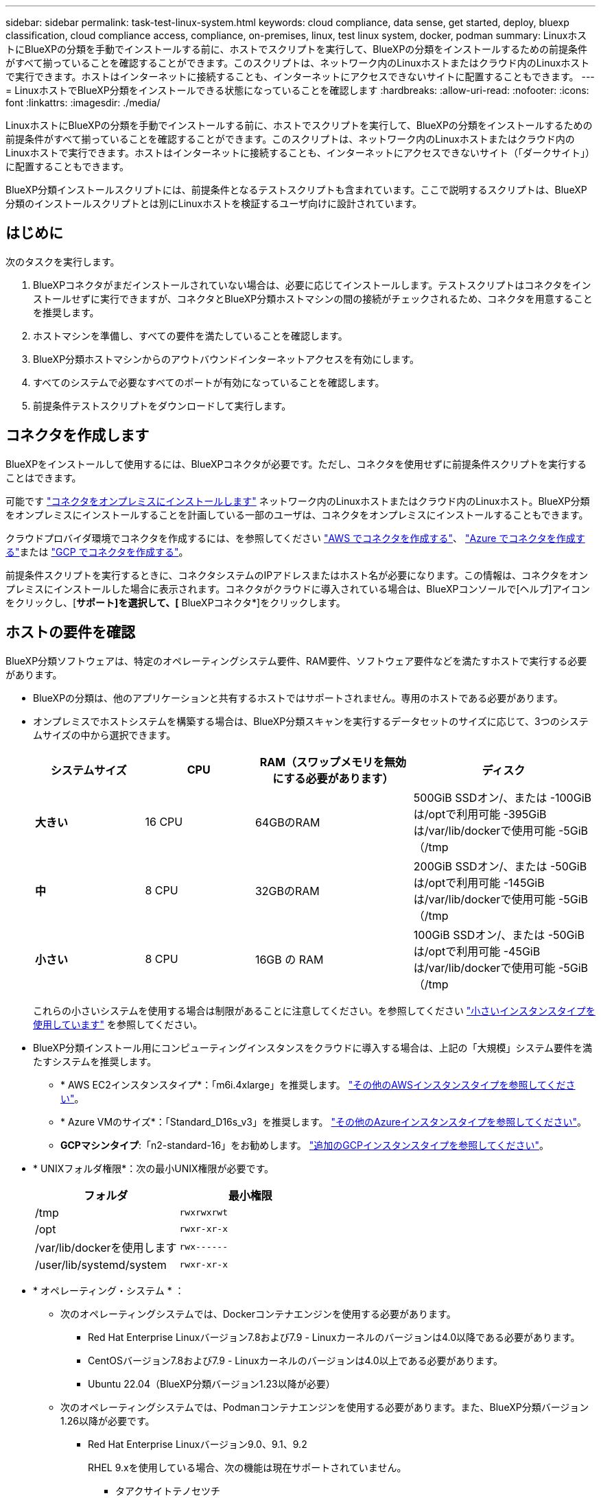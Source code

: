---
sidebar: sidebar 
permalink: task-test-linux-system.html 
keywords: cloud compliance, data sense, get started, deploy, bluexp classification, cloud compliance access, compliance, on-premises, linux, test linux system, docker, podman 
summary: LinuxホストにBlueXPの分類を手動でインストールする前に、ホストでスクリプトを実行して、BlueXPの分類をインストールするための前提条件がすべて揃っていることを確認することができます。このスクリプトは、ネットワーク内のLinuxホストまたはクラウド内のLinuxホストで実行できます。ホストはインターネットに接続することも、インターネットにアクセスできないサイトに配置することもできます。 
---
= LinuxホストでBlueXP分類をインストールできる状態になっていることを確認します
:hardbreaks:
:allow-uri-read: 
:nofooter: 
:icons: font
:linkattrs: 
:imagesdir: ./media/


[role="lead"]
LinuxホストにBlueXPの分類を手動でインストールする前に、ホストでスクリプトを実行して、BlueXPの分類をインストールするための前提条件がすべて揃っていることを確認することができます。このスクリプトは、ネットワーク内のLinuxホストまたはクラウド内のLinuxホストで実行できます。ホストはインターネットに接続することも、インターネットにアクセスできないサイト（「ダークサイト」）に配置することもできます。

BlueXP分類インストールスクリプトには、前提条件となるテストスクリプトも含まれています。ここで説明するスクリプトは、BlueXP分類のインストールスクリプトとは別にLinuxホストを検証するユーザ向けに設計されています。



== はじめに

次のタスクを実行します。

. BlueXPコネクタがまだインストールされていない場合は、必要に応じてインストールします。テストスクリプトはコネクタをインストールせずに実行できますが、コネクタとBlueXP分類ホストマシンの間の接続がチェックされるため、コネクタを用意することを推奨します。
. ホストマシンを準備し、すべての要件を満たしていることを確認します。
. BlueXP分類ホストマシンからのアウトバウンドインターネットアクセスを有効にします。
. すべてのシステムで必要なすべてのポートが有効になっていることを確認します。
. 前提条件テストスクリプトをダウンロードして実行します。




== コネクタを作成します

BlueXPをインストールして使用するには、BlueXPコネクタが必要です。ただし、コネクタを使用せずに前提条件スクリプトを実行することはできます。

可能です https://docs.netapp.com/us-en/bluexp-setup-admin/task-quick-start-connector-on-prem.html["コネクタをオンプレミスにインストールします"^] ネットワーク内のLinuxホストまたはクラウド内のLinuxホスト。BlueXP分類をオンプレミスにインストールすることを計画している一部のユーザは、コネクタをオンプレミスにインストールすることもできます。

クラウドプロバイダ環境でコネクタを作成するには、を参照してください https://docs.netapp.com/us-en/bluexp-setup-admin/task-quick-start-connector-aws.html["AWS でコネクタを作成する"^]、 https://docs.netapp.com/us-en/bluexp-setup-admin/task-quick-start-connector-azure.html["Azure でコネクタを作成する"^]または https://docs.netapp.com/us-en/bluexp-setup-admin/task-quick-start-connector-google.html["GCP でコネクタを作成する"^]。

前提条件スクリプトを実行するときに、コネクタシステムのIPアドレスまたはホスト名が必要になります。この情報は、コネクタをオンプレミスにインストールした場合に表示されます。コネクタがクラウドに導入されている場合は、BlueXPコンソールで[ヘルプ]アイコンをクリックし、[*サポート]を選択して、[* BlueXPコネクタ*]をクリックします。



== ホストの要件を確認

BlueXP分類ソフトウェアは、特定のオペレーティングシステム要件、RAM要件、ソフトウェア要件などを満たすホストで実行する必要があります。

* BlueXPの分類は、他のアプリケーションと共有するホストではサポートされません。専用のホストである必要があります。
* オンプレミスでホストシステムを構築する場合は、BlueXP分類スキャンを実行するデータセットのサイズに応じて、3つのシステムサイズの中から選択できます。
+
[cols="18,18,26,30"]
|===
| システムサイズ | CPU | RAM（スワップメモリを無効にする必要があります） | ディスク 


| *大きい* | 16 CPU | 64GBのRAM | 500GiB SSDオン/、または
-100GiBは/optで利用可能
-395GiBは/var/lib/dockerで使用可能
-5GiB（/tmp 


| *中* | 8 CPU | 32GBのRAM | 200GiB SSDオン/、または
-50GiBは/optで利用可能
-145GiBは/var/lib/dockerで使用可能
-5GiB（/tmp 


| *小さい* | 8 CPU | 16GB の RAM | 100GiB SSDオン/、または
-50GiBは/optで利用可能
-45GiBは/var/lib/dockerで使用可能
-5GiB（/tmp 
|===
+
これらの小さいシステムを使用する場合は制限があることに注意してください。を参照してください link:concept-cloud-compliance.html#using-a-smaller-instance-type["小さいインスタンスタイプを使用しています"] を参照してください。

* BlueXP分類インストール用にコンピューティングインスタンスをクラウドに導入する場合は、上記の「大規模」システム要件を満たすシステムを推奨します。
+
** * AWS EC2インスタンスタイプ*：「m6i.4xlarge」を推奨します。 link:reference-instance-types.html#aws-instance-types["その他のAWSインスタンスタイプを参照してください"^]。
** * Azure VMのサイズ*：「Standard_D16s_v3」を推奨します。 link:reference-instance-types.html#azure-instance-types["その他のAzureインスタンスタイプを参照してください"^]。
** *GCPマシンタイプ*:「n2-standard-16」をお勧めします。 link:reference-instance-types.html#gcp-instance-types["追加のGCPインスタンスタイプを参照してください"^]。


* * UNIXフォルダ権限*：次の最小UNIX権限が必要です。
+
[cols="25,25"]
|===
| フォルダ | 最小権限 


| /tmp | `rwxrwxrwt` 


| /opt | `rwxr-xr-x` 


| /var/lib/dockerを使用します | `rwx------` 


| /user/lib/systemd/system | `rwxr-xr-x` 
|===
* * オペレーティング・システム * ：
+
** 次のオペレーティングシステムでは、Dockerコンテナエンジンを使用する必要があります。
+
*** Red Hat Enterprise Linuxバージョン7.8および7.9 - Linuxカーネルのバージョンは4.0以降である必要があります。
*** CentOSバージョン7.8および7.9 - Linuxカーネルのバージョンは4.0以上である必要があります。
*** Ubuntu 22.04（BlueXP分類バージョン1.23以降が必要）


** 次のオペレーティングシステムでは、Podmanコンテナエンジンを使用する必要があります。また、BlueXP分類バージョン1.26以降が必要です。
+
*** Red Hat Enterprise Linuxバージョン9.0、9.1、9.2
+
RHEL 9.xを使用している場合、次の機能は現在サポートされていません。

+
**** タアクサイトテノセツチ
**** 分散スキャン（マスタースキャナノードとリモートスキャナノードを使用）






* * Red Hat Subscription Management *：ホストはRed Hat Subscription Managementに登録されている必要があります。登録されていない場合、システムはインストール時に必要なサードパーティ製ソフトウェアを更新するためのリポジトリにアクセスできません。
* *その他のソフトウェア*：BlueXP分類をインストールする前に、次のソフトウェアをホストにインストールする必要があります。
+
** 使用しているOSに応じて、次のいずれかのコンテナエンジンをインストールする必要があります。
+
*** Docker Engineバージョン19.3.1以降。 https://docs.docker.com/engine/install/["インストール手順を確認します"^]。
+
https://youtu.be/Ogoufel1q6c["こちらのビデオをご覧ください"^] では、CentOSへのDockerのインストールの簡単なデモをご覧ください。

*** Podmanバージョン4以降。Podmanをインストールするには、システムパッケージを更新します。 (`sudo yum update -y`）をクリックし、Podmanをインストールします。 (`sudo yum install podman -y`）。


** Pythonバージョン3.6以降。 https://www.python.org/downloads/["インストール手順を確認します"^]。


* *ファイアウォールの考慮事項*:使用を計画している場合 `firewalld`は、BlueXP分類をインストールする前に有効にすることを推奨します。次のコマンドを実行して設定します `firewalld` BlueXPと互換性があることを確認します。
+
....
firewall-cmd --permanent --add-service=http
firewall-cmd --permanent --add-service=https
firewall-cmd --permanent --add-port=80/tcp
firewall-cmd --permanent --add-port=8080/tcp
firewall-cmd --permanent --add-port=443/tcp
firewall-cmd --reload
....
+
BlueXP分類ホストを（分散モデルで）スキャナノードとして使用する場合は、この時点でプライマリシステムに次のルールを追加します。

+
....
firewall-cmd --permanent --add-port=2377/tcp
firewall-cmd --permanent --add-port=7946/udp
firewall-cmd --permanent --add-port=7946/tcp
firewall-cmd --permanent --add-port=4789/udp
....
+
を有効または更新するたびに、DockerまたはPodmanを再起動する必要があることに注意してください。 `firewalld` 設定：





== BlueXPの分類からアウトバウンドのインターネットアクセスを有効にします

BlueXPの分類にはアウトバウンドのインターネットアクセスが必要です。仮想ネットワークまたは物理ネットワークでインターネットアクセスにプロキシサーバを使用している場合は、次のエンドポイントに接続するためのアウトバウンドのインターネットアクセスがBlueXP分類インスタンスにあることを確認してください。


TIP: このセクションは、インターネットに接続されていないサイトにインストールされているホストシステムには必要ありません。

[cols="43,57"]
|===
| エンドポイント | 目的 


| \ https://api.bluexp.netapp.com | ネットアップアカウントを含むBlueXPサービスとの通信 


| ¥ https://netapp-cloud-account.auth0.com ¥ https://auth0.com | BlueXP Webサイトとの通信により、ユーザ認証を一元化。 


| https://support.compliance.api.bluexp.netapp.com/\ https://hub.docker.com \ https://auth.docker.io \ https://registry-1.docker.io \ https://index.docker.io/\ https://dseasb33srnrn.cloudfront.net/\ https://production.cloudflare.docker.com/ | ソフトウェアイメージ、マニフェスト、テンプレートへのアクセス、およびログとメトリックの送信を提供します。 


| \ https://support.compliance.api.bluexp.netapp.com/ | ネットアップが監査レコードからデータをストリーミングできるようにします。 


| https://github.com/docker https://download.docker.com | Dockerのインストールに必要なパッケージを提供します。 


| http://mirror.centos.org http://mirrorlist.centos.org http://mirror.centos.org/centos/7/extras/x86_64/Packages/container-selinux-2.107-3.el7.noarch.rpm | CentOSのインストールに必要なパッケージを提供します。 


| \http://packages.ubuntu.com/
\http://archive.ubuntu.com | Ubuntuのインストールに必要なパッケージを提供します。 
|===


== 必要なすべてのポートが有効になっていることを確認します

コネクタ、BlueXP分類、Active Directory、データソースの間の通信に必要なすべてのポートが開いていることを確認する必要があります。

[cols="25,25,50"]
|===
| 接続タイプ | ポート | 説明 


| コネクタ<> BlueXPの分類 | 8080（TCP）、443（TCP）、および80 | コネクタのファイアウォールルールまたはルーティングルールで、ポート443を介したBlueXP分類インスタンスとの間のインバウンドおよびアウトバウンドトラフィックを許可する必要があります。ポート8080が開いていることを確認し、BlueXPでインストールの進行状況を確認します。 


| Connector <> ONTAP cluster（NAS） | 443（TCP）  a| 
BlueXPはHTTPSを使用してONTAP クラスタを検出しましたカスタムファイアウォールポリシーを使用する場合は、コネクタホストでポート443経由のアウトバウンドHTTPSアクセスを許可する必要があります。コネクタがクラウド内にある場合、すべてのアウトバウンド通信は、事前定義されたファイアウォールまたはルーティングルールによって許可されます。

|===


== BlueXPの分類の前提条件スクリプトを実行します

BlueXPの分類の前提条件スクリプトを実行するには、次の手順を実行します。

https://youtu.be/_RCYpuLXiV0?si=QLGUw8mqPrz9qs4B["こちらのビデオをご覧ください"^] 前提条件スクリプトの実行方法と結果の解釈方法を確認します。

.必要なもの
* Linux システムがを満たしていることを確認します <<ホストの要件を確認,ホストの要件>>。
* システムに前提条件となる2つのソフトウェアパッケージ（Docker EngineまたはPodman、およびPython 3）がインストールされていることを確認します。
* Linux システムに対する root 権限があることを確認してください。


.手順
. からBlueXPの分類のPrerequisitesスクリプトをダウンロードします https://mysupport.netapp.com/site/products/all/details/cloud-data-sense/downloads-tab/["ネットアップサポートサイト"^]。選択するファイルの名前は* standalone-pre-requisite-tester-tester*<version> です。
. 使用するLinuxホストにファイルをコピーします（を使用） `scp` またはその他の方法を使用してください）。
. スクリプトを実行する権限を割り当てます。
+
[source, cli]
----
chmod +x standalone-pre-requisite-tester-v1.25.0
----
. 次のコマンドを使用してスクリプトを実行します。
+
[source, cli]
----
 ./standalone-pre-requisite-tester-v1.25.0 <--darksite>
----
+
インターネットにアクセスできないホストでスクリプトを実行する場合にのみ、「--darksite」オプションを追加します。ホストがインターネットに接続されていない場合、一部の前提条件テストがスキップされます。

. BlueXP分類ホストマシンのIPアドレスの入力を求められます。
+
** IPアドレスまたはホスト名を入力します。


. BlueXP Connectorがインストールされているかどうかを確認するメッセージが表示されます。
+
** コネクタが取り付けられていない場合は、「* N *」と入力します。
** コネクタが取り付けられている場合は、「* Y *」と入力します。をクリックし、テストスクリプトで接続をテストできるように、BlueXPコネクタのIPアドレスまたはホスト名を入力します。


. このスクリプトでは、システムに対してさまざまなテストが実行され、処理が進むにつれて結果が表示されます。終了すると、セッションのログがという名前のファイルに書き込まれます `prerequisites-test-<timestamp>.log` をクリックします `/opt/netapp/install_logs`。


.結果
すべての前提条件テストが正常に実行されたら、準備ができたらBlueXP分類をホストにインストールできます。

問題が検出された場合は、「推奨」または「必須」に分類され、修正が必要です。通常、推奨される問題は、BlueXPの分類のスキャンとカテゴリ化のタスクの実行に時間がかかる原因となる項目です。これらの項目は修正する必要はありませんが、対処する必要があります。

「必須」の問題がある場合は、問題を修正してから、前提条件テストスクリプトを再度実行する必要があります。
